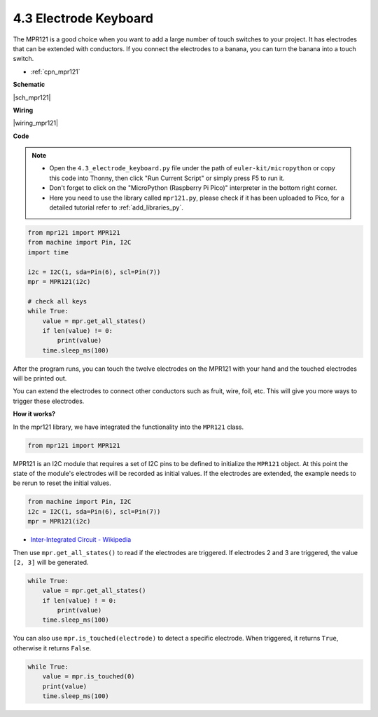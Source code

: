 .. _py_mpr121:

4.3 Electrode Keyboard
================================

The MPR121 is a good choice when you want to add a large number of touch switches to your project. It has electrodes that can be extended with conductors.
If you connect the electrodes to a banana, you can turn the banana into a touch switch.

* :ref:`cpn_mpr121`


**Schematic**

|sch_mpr121|


**Wiring**

|wiring_mpr121|

**Code**

.. note::

    * Open the ``4.3_electrode_keyboard.py`` file under the path of ``euler-kit/micropython`` or copy this code into Thonny, then click "Run Current Script" or simply press F5 to run it.

    * Don't forget to click on the "MicroPython (Raspberry Pi Pico)" interpreter in the bottom right corner.

    * Here you need to use the library called ``mpr121.py``, please check if it has been uploaded to Pico, for a detailed tutorial refer to :ref:`add_libraries_py`.


.. code-block:: python

    from mpr121 import MPR121
    from machine import Pin, I2C
    import time

    i2c = I2C(1, sda=Pin(6), scl=Pin(7))
    mpr = MPR121(i2c)

    # check all keys
    while True:
        value = mpr.get_all_states()
        if len(value) != 0:
            print(value)
        time.sleep_ms(100)

After the program runs, you can touch the twelve electrodes on the MPR121 with your hand and the touched electrodes will be printed out.

You can extend the electrodes to connect other conductors such as fruit, wire, foil, etc. This will give you more ways to trigger these electrodes.

**How it works?**

In the mpr121 library, we have integrated the functionality into the ``MPR121`` class.

.. code-block:: python

    from mpr121 import MPR121

MPR121 is an I2C module that requires a set of I2C pins to be defined to initialize the ``MPR121`` object. At this point the state of the module's electrodes will be recorded as initial values. If the electrodes are extended, the example needs to be rerun to reset the initial values.

.. code-block:: python

    from machine import Pin, I2C
    i2c = I2C(1, sda=Pin(6), scl=Pin(7))
    mpr = MPR121(i2c)

* `Inter-Integrated Circuit - Wikipedia <https://en.wikipedia.org/wiki/I2C>`_

Then use ``mpr.get_all_states()`` to read if the electrodes are triggered. If electrodes 2 and 3 are triggered, the value ``[2, 3]`` will be generated.


.. code-block::

    while True:
        value = mpr.get_all_states()
        if len(value) ! = 0:
            print(value)
        time.sleep_ms(100)

You can also use ``mpr.is_touched(electrode)`` to detect a specific electrode. When triggered, it returns ``True``, otherwise it returns ``False``.

.. code-block:: python

    while True:
        value = mpr.is_touched(0)
        print(value)
        time.sleep_ms(100)